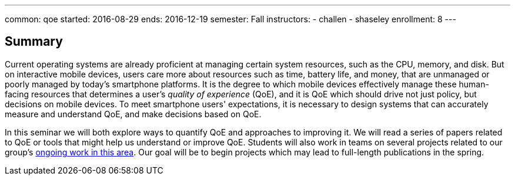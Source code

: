 ---
common: qoe
started: 2016-08-29
ends: 2016-12-19
semester: Fall
instructors:
- challen
- shaseley
enrollment: 8
---
++++
<a class="anchor" id="summary"></a>
++++
== Summary

Current operating systems are already proficient at managing certain system
resources, such as the CPU, memory, and disk.
//
But on interactive mobile devices, users care more about resources such as
time, battery life, and money, that are unmanaged or poorly managed by today's
smartphone platforms.
//
It is the degree to which mobile devices effectively manage these
human-facing resources that determines a user's _quality of experience_
(QoE), and it is QoE which should drive not just policy, but decisions on
mobile devices.
//
To meet smartphone users' expectations, it is necessary to design systems
that can accurately measure and understand QoE, and make decisions based on
QoE.

In this seminar we will both explore ways to quantify QoE and approaches to
improving it.
//
We will read a series of papers related to QoE or tools that might help us
understand or improve QoE.
//
Students will also work in teams on several projects related to our group's
link:/projects/qoe[ongoing work in this area].
//
Our goal will be to begin projects which may lead to full-length publications
in the spring.
